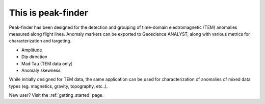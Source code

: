 .. _introduction:

This is peak-finder
===================

Peak-finder has been designed for the detection and grouping of time-domain
electromagnetic (TEM) anomalies measured along flight lines. Anomaly markers
can be exported to Geoscience ANALYST, along with various metrics for
characterization and targeting.

.. image:: images/introduction/app_overview.png
  :width: 400
  :alt: Alternative text

* Amplitude
* Dip direction
* Mad Tau (TEM data only)
* Anomaly skewness

While initially designed for TEM data, the same application can be used for
characterization of anomalies of mixed data types (eg. magnetics, gravity,
topography, etc..).

New user? Visit the :ref:`getting_started` page.

